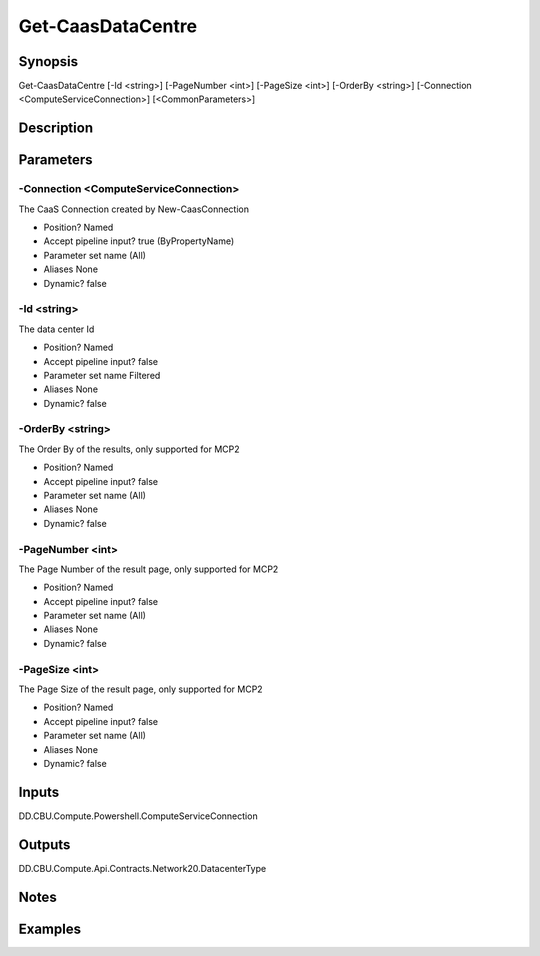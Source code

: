 ﻿
Get-CaasDataCentre
===================

Synopsis
--------

.. code-block:: powershell
    
    
Get-CaasDataCentre [-Id <string>] [-PageNumber <int>] [-PageSize <int>] [-OrderBy <string>] [-Connection <ComputeServiceConnection>] [<CommonParameters>]





Description
-----------



Parameters
----------




-Connection <ComputeServiceConnection>
~~~~~~~~~

The CaaS Connection created by New-CaasConnection

* Position?                    Named
* Accept pipeline input?       true (ByPropertyName)
* Parameter set name           (All)
* Aliases                      None
* Dynamic?                     false





-Id <string>
~~~~~~~~~

The data center Id

* Position?                    Named
* Accept pipeline input?       false
* Parameter set name           Filtered
* Aliases                      None
* Dynamic?                     false





-OrderBy <string>
~~~~~~~~~

The Order By of the results, only supported for MCP2

* Position?                    Named
* Accept pipeline input?       false
* Parameter set name           (All)
* Aliases                      None
* Dynamic?                     false





-PageNumber <int>
~~~~~~~~~

The Page Number of the result page, only supported for MCP2

* Position?                    Named
* Accept pipeline input?       false
* Parameter set name           (All)
* Aliases                      None
* Dynamic?                     false





-PageSize <int>
~~~~~~~~~

The Page Size of the result page, only supported for MCP2

* Position?                    Named
* Accept pipeline input?       false
* Parameter set name           (All)
* Aliases                      None
* Dynamic?                     false





Inputs
------

DD.CBU.Compute.Powershell.ComputeServiceConnection


Outputs
-------

DD.CBU.Compute.Api.Contracts.Network20.DatacenterType


Notes
-----



Examples
---------


